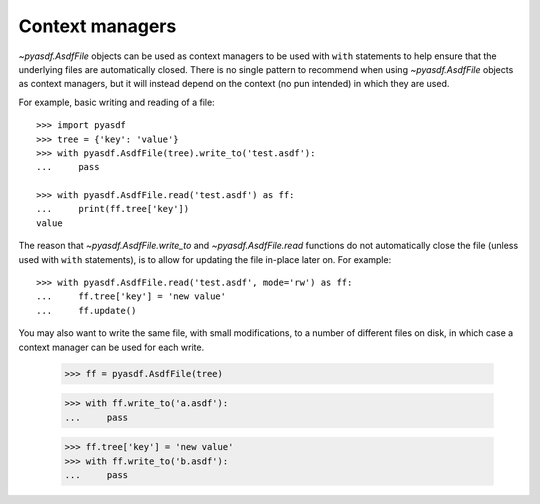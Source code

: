 .. _context-managers:

Context managers
================

`~pyasdf.AsdfFile` objects can be used as context managers to be used
with ``with`` statements to help ensure that the underlying files are
automatically closed.  There is no single pattern to recommend when
using `~pyasdf.AsdfFile` objects as context managers, but it will
instead depend on the context (no pun intended) in which they are
used.

For example, basic writing and reading of a file::

  >>> import pyasdf
  >>> tree = {'key': 'value'}
  >>> with pyasdf.AsdfFile(tree).write_to('test.asdf'):
  ...     pass

  >>> with pyasdf.AsdfFile.read('test.asdf') as ff:
  ...     print(ff.tree['key'])
  value

The reason that `~pyasdf.AsdfFile.write_to` and
`~pyasdf.AsdfFile.read` functions do not automatically close the file
(unless used with ``with`` statements), is to allow for updating the
file in-place later on.  For example::

  >>> with pyasdf.AsdfFile.read('test.asdf', mode='rw') as ff:
  ...     ff.tree['key'] = 'new value'
  ...     ff.update()

You may also want to write the same file, with small modifications, to
a number of different files on disk, in which case a context manager
can be used for each write.

  >>> ff = pyasdf.AsdfFile(tree)

  >>> with ff.write_to('a.asdf'):
  ...     pass

  >>> ff.tree['key'] = 'new value'
  >>> with ff.write_to('b.asdf'):
  ...     pass
